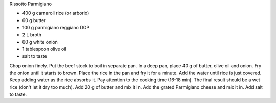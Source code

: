 Rissotto Parmigiano

- 400 g carnaroli rice (or arborio)
- 60 g butter
- 100 g parmigiano reggiano DOP
- 2 L broth
- 60 g white onion
- 1 tablespoon olive oil
- salt to taste

Chop onion finely.
Put the beef stock to boil in separate pan.
In a deep pan, place 40 g of butter, olive oil and onion.
Fry the onion until it starts to brown.
Place the rice in the pan and fry it for a minute.
Add the water until rice is just covered. Keep adding water as the rice absorbs it. Pay attention to the cooking time (16-18 min).
The final result should be a wet rice (don't let it dry too much).
Add 20 g of butter and mix it in.
Add the grated Parmigiano cheese and mix it in.
Add salt to taste.
